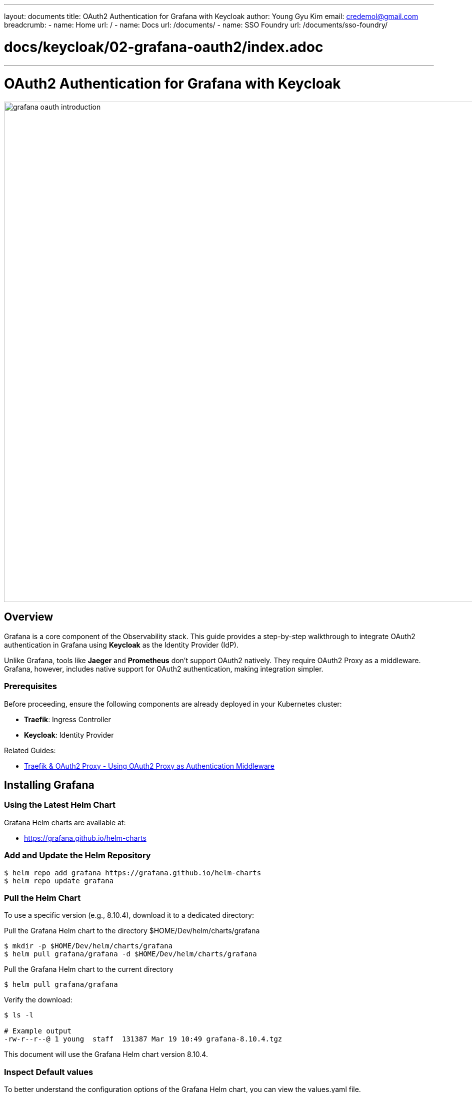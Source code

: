 ---
layout: documents
title: OAuth2 Authentication for Grafana with Keycloak
author: Young Gyu Kim
email: credemol@gmail.com
breadcrumb:
  - name: Home
    url: /
  - name: Docs
    url: /documents/
  - name: SSO Foundry
    url: /documents/sso-foundry/

# docs/keycloak/02-grafana-oauth2/index.adoc
---
= OAuth2 Authentication for Grafana with Keycloak

:imagesdir: images

image::grafana-oauth-introduction.png[width=1000, align="center"]
== Overview

Grafana is a core component of the Observability stack. This guide provides a step-by-step walkthrough to integrate OAuth2 authentication in Grafana using *Keycloak* as the Identity Provider (IdP).

Unlike Grafana, tools like *Jaeger* and *Prometheus* don’t support OAuth2 natively. They require OAuth2 Proxy as a middleware. Grafana, however, includes native support for OAuth2 authentication, making integration simpler.


=== Prerequisites

Before proceeding, ensure the following components are already deployed in your Kubernetes cluster:

* **Traefik**: Ingress Controller
* **Keycloak**: Identity Provider

Related Guides:

* link:https://www.linkedin.com/pulse/traefik-oauth2-proxy-using-authentication-middleware-young-gyu-kim-fzd2c[Traefik & OAuth2 Proxy - Using OAuth2 Proxy as Authentication Middleware]


// == Install Keycloak
//
// Create Namespace
// [source,shell]
// ----
// $ kubectl create namespace keycloak
// ----
//
// Create Secret for admin Credential
// [source,shell]
// ----
// $ kubectl create -f keycloak/keycloak-credentials-secret.yaml
// ----
//
// Install Keycload using Helmcart
// [source,shell]
// ----
// $ helm upgrade --install keycloak bitnami/keycloak --version 24.4.13 \
//   -f keycloak/custom-values.yaml --namespace keycloak --create-namespace
// ----
//
//
//
// == Install Traefik
//
// For more information on Traefik, see link:https://www.linkedin.com/pulse/traefik-kubernetes-ingress-controller-young-gyu-kim-mwvkc[Traefik & Kubernetes].
//
// Create a namespace for Traefik:
// [source,shell]
// ----
// $ kubectl create namespace traefik
// ----
//
// Install Traefik using Helm:
// [source,shell]
// ----
// $ helm upgrade --install traefik traefik/traefik -f traefik/custom-values.yaml -n traefik
// ----


== Installing Grafana

=== Using the Latest Helm Chart

Grafana Helm charts are available at:

* link:https://grafana.github.io/helm-charts[https://grafana.github.io/helm-charts]

=== Add and Update the Helm Repository

[source,shell]
----
$ helm repo add grafana https://grafana.github.io/helm-charts
$ helm repo update grafana
----

=== Pull the Helm Chart

To use a specific version (e.g., 8.10.4), download it to a dedicated directory:


.Pull the Grafana Helm chart to the directory $HOME/Dev/helm/charts/grafana
[source,shell]
----
$ mkdir -p $HOME/Dev/helm/charts/grafana
$ helm pull grafana/grafana -d $HOME/Dev/helm/charts/grafana
----

.Pull the Grafana Helm chart to the current directory
[source,shell]
----
$ helm pull grafana/grafana
----

.Verify the download:
[source,shell]
----
$ ls -l

# Example output
-rw-r--r--@ 1 young  staff  131387 Mar 19 10:49 grafana-8.10.4.tgz
----

This document will use the Grafana Helm chart version 8.10.4.

=== Inspect Default values

To better understand the configuration options of the Grafana Helm chart, you can view the values.yaml file.

[source,shell]
----
$ helm show values grafana/grafana > values.yaml
----

== Kubernetes Setup

=== Create Namespace

[source,shell]
----
$ kubectl create namespace o11y
----

=== Create Secret for Admin Credentials

In a previous document, I created a secret for Admin Credentials. However, I will configure to use accounts from Keycloak for authentication. Therefore, I will skip this step.

// [source,shell]
// ----
// $ kubectl create -f grafana-admin-credentials.yaml
// ----


=== Create Secret for OAuth2 Client Secret

We’ll store the *Keycloak client secret* securely in a Kubernetes secret.


.Create secret for OAuth2 Client Secret
[source,shell]
----
# use yq to remove the creationTimestamp
$ kubectl -n o11y create secret generic grafana-client-secret \
  --from-literal=GF_AUTH_GENERIC_OAUTH_CLIENT_SECRET={your-keycloak-client-secret} --dry-run=client -o yaml | yq eval 'del(.metadata.creationTimestamp)' > grafana-client-secret.yaml

----

The variable `GF_AUTH_GENERIC_OAUTH_CLIENT_SECRET` is used to set the OAuth2 Client Secret in the Grafana configuration.

Apply the secret
[source,shell]
----
$ kubectl apply -f grafana-client-secret.yaml
----

This secret is used in the custom-values.yaml file.

.custom-values.yaml - envFromSecrets
[source,yaml]
----
envFromSecrets:
  - name: grafana-client-secret
----

=== Grafana Configuration custom-values.yaml

.custom-values.yaml
[source,yaml]
----
rbac:
  namespaced: true

# for resources and nodeSelector, use your own values
resources: {}
nodeSelector: {}

persistence:
  enabled: true

# 561
# <1>
envFromSecrets:
  - name: grafana-client-secret

# 857
# <2>
grafana.ini:
  server:
    root_url: "http://grafana.nsa2.com"   # <3>
  # <4>
  log:
    mode: console
    level: debug
    filters:
      name:
        - "oauth2"
  auth:
    disable_login_form: true # Redirects all users to OIDC login
    disable_signout_menu: false
  auth.generic_oauth:
    enabled: true
    name: Keycloak
    allow_sign_up: true
    client_id: "grafana"  # <5>
    scopes: "openid profile email" # <6>
    # <7>
    auth_url: "http://{your-keycloak-url}/realms/nsa2-realm/protocol/openid-connect/auth"
    token_url: "http://{your-keycloak-url}/realms/nsa2-realm/protocol/openid-connect/token"
    api_url: "http://{your-keycloak-url}/realms/nsa2-realm/protocol/openid-connect/userinfo"
    # <8>
    role_attribute_path: "contains(realm_access.roles[*], 'grafana-admin') && 'Admin' || contains(realm_access.roles[*], 'grafana-editor') && 'Editor' || 'Viewer'"
    tls_skip_verify_insecure: true
    use_pkce: true
----
<1> use the secret to set the OAuth2 Client Secret
<2> Grafana configuration
<3> root_url: Grafana URL
<4> log configuration
<5> client_id: Grafana Client ID
<6> scopes: OpenID Connect scopes
<7> auth_url, token_url, and api_url: Keycloak URLs
<8> role_attribute_path: Grafana Role Mapping.

In ID Token, the roles are stored in the realm_access.roles array. The role_attribute_path is used to map the roles to Grafana roles. In this example, the roles are mapped to Grafana roles as follows:

[source,json]
----
{
    "realm_access": {
        "roles": [
            "grafana-admin"
        ]
    }
}
----

In the above example, the role_attribute_path is set to 'Admin' if the user has the 'grafana-admin' role. If the user has the 'grafana-editor' role, the role_attribute_path is set to 'Editor'. Otherwise, the role_attribute_path is set to 'Viewer'.

=== Keycloak Setup

The configuration options in the custom-values.yaml file are as follows:

* **Realm**: nsa2-realm
* **Client ID**: grafana
* **Client Secret**: Retrieve from Keycloak
// * **Redirect URL**: http://grafana.nsa2.com/login/generic_oauth
* **Valid Redirect URL**: http://grafana.nsa2.com/*
* **Valid Post Logout URL**: http://grafana.nsa2.com/*

For users, I created the following Realm roles in Keycloak:

**Keycloak Realm Roles: **

* **grafana-admin**: for Grafana Admin role
* **grafana-editor**: for Grafana Editor role
* **grafana-viewer**: for Grafana Viewer role

.Keycloak Realm Roles
image::kc-realm-roles.png[width=1000, align="center"]

**Users:**

* **grafana-admin**: having grafana-admin Realm role
* **grafana-editor**: having grafana-editor Realm role
* **grafana-viewer**: having grafana-viewer Realm role

.Keycloak Users
image::kc-users.png[width=1000, align="center"]

Assign these roles to users in Keycloak.


=== Deploy Grafana with Helm

[source,shell]
----
$ helm upgrade --install -n o11y grafana grafana/grafana \
  -f custom-values.yaml --version 8.10.4
----

=== Installing Grafana Ingress

// Unless you configure the Ingress, you cannot access Grafana from the browser. The Ingress is a Kubernetes resource that exposes the service to the outside world.

The annotation 'kubernetes.io/ingress.class' has been deprecated. Use 'ingressClassName' instead.

Using Traefik Ingress Controller:

.grafana-ingress.yaml
[source,yaml]
----
apiVersion: networking.k8s.io/v1
kind: Ingress
metadata:
  name: grafana-ingress
  namespace: o11y
#  annotations:
#    kubernetes.io/ingress.class: traefik
spec:
  ingressClassName: traefik
  rules:
    - host: grafana.nsa2.com
      http:
        paths:
          - path: /
            pathType: Prefix
            backend:
              service:
                name: grafana
                port:
                  name: service
----

Apply the Ingress

[source,shell]
----
$ kubectl apply -f grafana-ingress.yaml
----

=== DNS Configuration

Add the following entry to the /etc/hosts file:

[source]
----
{traefik-service-ip-address}     grafana.nsa2.com
----

=== Inspect grafana.ini

The grafana.ini section in the custom-values.yaml file is used to configure Grafana. You can find the grafana.ini file in the Grafana pod in the /etc/grafana directory. You can copy the grafana.ini file to the local directory.

.Copy grafana.ini to the local directory
[source,shell]
----
$ kubectl -n o11y cp "$(ko get pods  -l app.kubernetes.io/name=grafana | awk 'NR>1' | head -n 1 | awk '{print $1}'):etc/grafana/grafana.ini" grafana.ini
----

== Testing OIDC Authentication


. Visit http://grafana.nsa2.com
. Click 'Sign in with Keycloak'
. Login with your Keycloak user(e.g., grafana-admin)
. Navigate the Grafana Dashboard

=== Role-Based Dashboard Access

* **Admin**: Full access to dashboards, users, and settings.
* **Editor**: Can edit dashboards.
* **Viewer**: Read-only access.

==== Example:

* grafana-admin sees full dashboard features.
* grafana-viewer has limited access.

=== Screenshots

.Grafana Sign In button
image::grafana-sign-in.png[width=1000, align="center"]

Click on the 'Sign in with Keycloak' button to sign in with the Keycloak account.

.Keycloak Login
image::keycloak-login-admin.png[width=1000, align="center"]

Use the Keycloak account to sign in. In this example, I used the 'grafana-admin' account.

=== Grafana Dashboard

With different roles, you can access different menus in the Grafana Dashboard.

==== Grafana Dashboard for Grafana Admin

.Grafana Dashboard for Grafana Admin
image::grafana-dashboard-admin.png[width=1000, align="center"]

With Admin role, you can access the Grafana Dashboard. There are more menus available for the Admin role.

==== Grafana Dashboard for Grafana Viewer

.Grafana Dashboard for Grafana Viewer
image::grafana-dashboard-viewer.png[width=1000, align="center"]

Viewer role has limited access to the Grafana Dashboard.

=== Grafana Profile

To view the profile, click on the profile icon on the left side of the Grafana Dashboard.

==== Grafana Profile - Admin

.Grafana Profile - Admin
image::grafana-profile-admin.png[width=1000, align="center"]

==== Grafana Profile - Viewer

.Grafana Profile - Viewer
image::grafana-profile-viewer.png[width=1000, align="center"]

== Conclusion

This guide demonstrated how to secure Grafana using OAuth2 with Keycloak. After successful integration:

* Users log in with Keycloak accounts.
* Roles defined in Keycloak are automatically mapped to Grafana roles.
* OIDC login provides a seamless and secure authentication experience.






